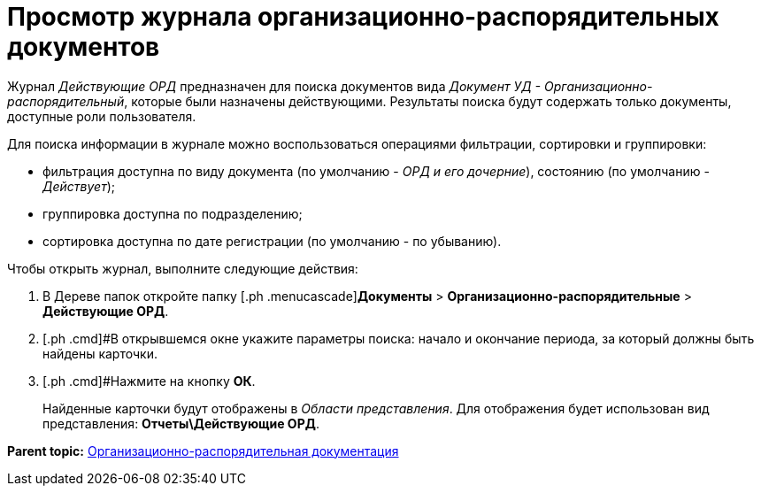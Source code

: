 = Просмотр журнала организационно-распорядительных документов

Журнал _Действующие ОРД_ предназначен для поиска документов вида _Документ УД - Организационно-распорядительный_, которые были назначены действующими. Результаты поиска будут содержать только документы, доступные роли пользователя.

Для поиска информации в журнале можно воспользоваться операциями фильтрации, сортировки и группировки:

* фильтрация доступна по виду документа (по умолчанию - [.keyword .parmname]_ОРД и его дочерние_), состоянию (по умолчанию - [.keyword .parmname]_Действует_);
* группировка доступна по подразделению;
* сортировка доступна по дате регистрации (по умолчанию - по убыванию).

Чтобы открыть журнал, выполните следующие действия:

[[task_tt5_pdp_jp__steps_flr_ddp_jp]]
. [.ph .cmd]#В Дереве папок откройте папку [.ph .menucascade]#[.ph .uicontrol]*Документы* > [.ph .uicontrol]*Организационно-распорядительные* > [.ph .uicontrol]*Действующие ОРД*.
. [.ph .cmd]#В открывшемся окне укажите параметры поиска: начало и окончание периода, за который должны быть найдены карточки.
. [.ph .cmd]#Нажмите на кнопку *ОК*.
+
Найденные карточки будут отображены в _Области представления_. Для отображения будет использован вид представления: *Отчеты\Действующие ОРД*.

*Parent topic:* xref:../topics/ORD_Work.adoc[Организационно-распорядительная документация]

